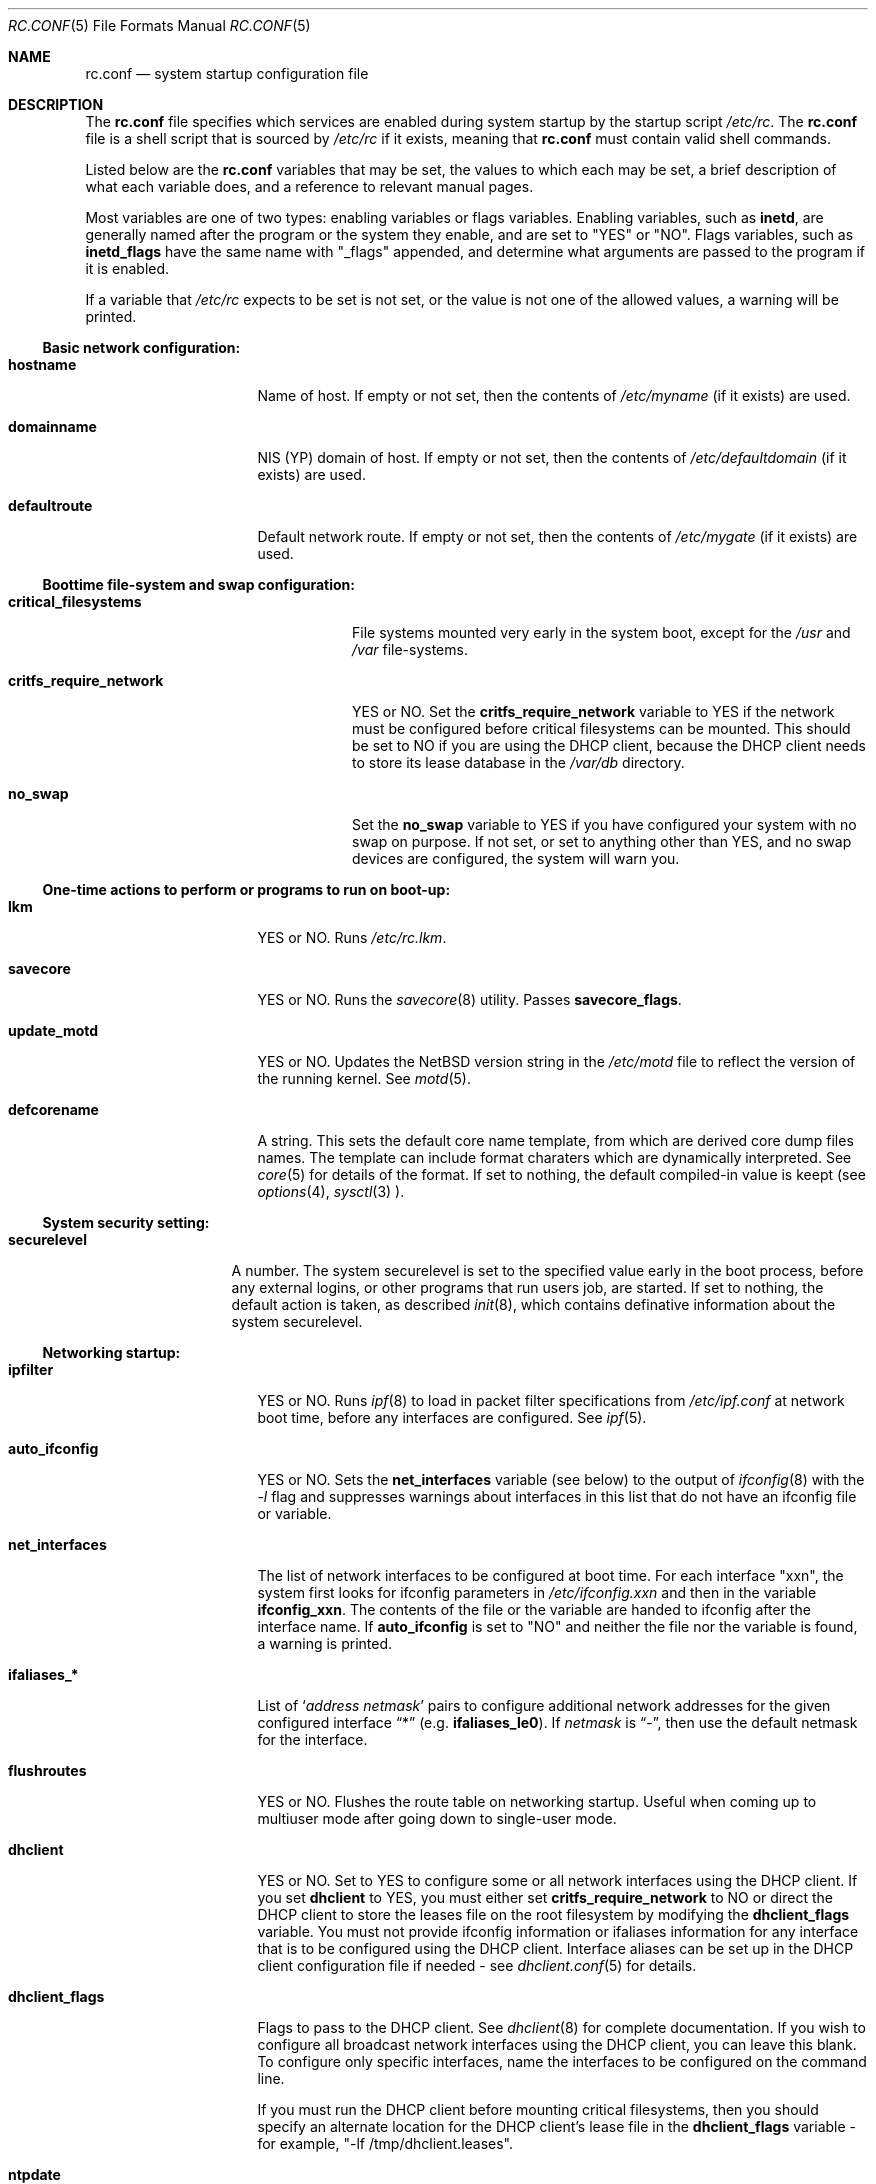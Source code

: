 .\"	$NetBSD: rc.conf.5,v 1.26 1999/09/28 14:52:33 bouyer Exp $
.\"
.\"  Copyright (c) 1998, 1999 The NetBSD Foundation, Inc.
.\"  All rights reserved.
.\" 
.\"  This code is derived from software contributed to The NetBSD Foundation
.\"  by Luke Mewburn.
.\" 
.\"  Redistribution and use in source and binary forms, with or without
.\"  modification, are permitted provided that the following conditions
.\"  are met:
.\"  1. Redistributions of source code must retain the above copyright
.\"     notice, this list of conditions and the following disclaimer.
.\"  2. Redistributions in binary form must reproduce the above copyright
.\"     notice, this list of conditions and the following disclaimer in the
.\"     documentation and/or other materials provided with the distribution.
.\"  3. All advertising materials mentioning features or use of this software
.\"     must display the following acknowledgement:
.\"  	This product includes software developed by Luke Mewburn.
.\"  4. The name of the author may not be used to endorse or promote products
.\"     derived from this software without specific prior written permission.
.\"  
.\"  THIS SOFTWARE IS PROVIDED BY THE AUTHOR ``AS IS'' AND ANY EXPRESS OR
.\"  IMPLIED WARRANTIES, INCLUDING, BUT NOT LIMITED TO, THE IMPLIED WARRANTIES
.\"  OF MERCHANTABILITY AND FITNESS FOR A PARTICULAR PURPOSE ARE DISCLAIMED.
.\"  IN NO EVENT SHALL THE AUTHOR BE LIABLE FOR ANY DIRECT, INDIRECT,
.\"  INCIDENTAL, SPECIAL, EXEMPLARY, OR CONSEQUENTIAL DAMAGES (INCLUDING,
.\"  BUT NOT LIMITED TO, PROCUREMENT OF SUBSTITUTE GOODS OR SERVICES; LOSS
.\"  OF USE, DATA, OR PROFITS; OR BUSINESS INTERRUPTION) HOWEVER CAUSED AND
.\"  ON ANY THEORY OF LIABILITY, WHETHER IN CONTRACT, STRICT LIABILITY, OR
.\"  TORT (INCLUDING NEGLIGENCE OR OTHERWISE) ARISING IN ANY WAY OUT OF THE
.\"  USE OF THIS SOFTWARE, EVEN IF ADVISED OF THE POSSIBILITY OF SUCH DAMAGE.
.\"
.\" Copyright (c) 1996 Matthew R. Green
.\" Copyright (c) 1997 Curt J. Sampson
.\" Copyright (c) 1997 Michael W. Long
.\" All rights reserved.
.\"
.\" Redistribution and use in source and binary forms, with or without
.\" modification, are permitted provided that the following conditions
.\" are met:
.\" 1. Redistributions of source code must retain the above copyright
.\"    notice, this list of conditions and the following disclaimer.
.\" 2. Redistributions in binary form must reproduce the above copyright
.\"    notice, this list of conditions and the following disclaimer in the
.\"    documentation and/or other materials provided with the distribution.
.\" 3. The name of the author may not be used to endorse or promote products
.\"    derived from this software without specific prior written permission.
.\"
.\" THIS SOFTWARE IS PROVIDED BY THE AUTHOR ``AS IS'' AND ANY EXPRESS OR
.\" IMPLIED WARRANTIES, INCLUDING, BUT NOT LIMITED TO, THE IMPLIED WARRANTIES
.\" OF MERCHANTABILITY AND FITNESS FOR A PARTICULAR PURPOSE ARE DISCLAIMED.
.\" IN NO EVENT SHALL THE AUTHOR BE LIABLE FOR ANY DIRECT, INDIRECT,
.\" INCIDENTAL, SPECIAL, EXEMPLARY, OR CONSEQUENTIAL DAMAGES (INCLUDING,
.\" BUT NOT LIMITED TO, PROCUREMENT OF SUBSTITUTE GOODS OR SERVICES;
.\" LOSS OF USE, DATA, OR PROFITS; OR BUSINESS INTERRUPTION) HOWEVER CAUSED
.\" AND ON ANY THEORY OF LIABILITY, WHETHER IN CONTRACT, STRICT LIABILITY,
.\" OR TORT (INCLUDING NEGLIGENCE OR OTHERWISE) ARISING IN ANY WAY
.\" OUT OF THE USE OF THIS SOFTWARE, EVEN IF ADVISED OF THE POSSIBILITY OF
.\" SUCH DAMAGE.
.\"
.Dd February 15, 1999
.Dt RC.CONF 5
.Os
.\" turn off hyphenation
.hym 999
.Sh NAME
.Nm rc.conf
.Nd system startup configuration file
.Sh DESCRIPTION
The
.Nm
file specifies which services are enabled during system startup by
the startup script
.Pa /etc/rc .
The
.Nm
file is a shell script that is sourced by
.Pa /etc/rc
if it exists, meaning that
.Nm
must contain valid shell commands.
.Pp
Listed below are the
.Nm
variables that may be set, the values to which each may be set,
a brief description of what each variable does, and a reference to
relevant manual pages.
.Pp
Most variables are one of two types: enabling variables or flags
variables.
Enabling variables, such as
.Sy inetd ,
are generally named after the program or the system they enable,
and are set to "YES" or "NO".
Flags variables, such as
.Sy inetd_flags
have the same name with "_flags" appended, and determine what
arguments are passed to the program if it is enabled.
.Pp
If a variable that
.Pa /etc/rc
expects to be set is not set, or the value is not one of the allowed
values, a warning will be printed.
.Pp
.Ss Basic network configuration:
.Bl -tag -width net_interfaces
.It Sy hostname
Name of host.
If empty or not set, then the contents of
.Pa /etc/myname
(if it exists) are used.
.It Sy domainname
.Tn NIS
(YP) domain of host.
If empty or not set, then the contents of
.Pa /etc/defaultdomain
(if it exists) are used.
.It Sy defaultroute
Default network route.
If empty or not set, then the contents of
.Pa /etc/mygate
(if it exists) are used.
.El
.Pp
.Ss Boottime file-system and swap configuration:
.Bl -tag -width critfs_require_network
.It Sy critical_filesystems
File systems mounted very early in the system boot, except for the
.Pa /usr
and
.Pa /var
file-systems.
.It Sy critfs_require_network
YES or NO.
Set the 
.Sy critfs_require_network
variable to YES if the network must be configured before critical filesystems
can be mounted.   This should be set to NO if you are using the DHCP client,
because the DHCP client needs to store its lease database in the
.Pa /var/db 
directory.
.It Sy no_swap
Set the
.Sy no_swap
variable to YES if you have configured your system with no swap on purpose.
If not set, or set to anything other than YES, and no swap devices
are configured, the system will warn you.
.El
.Pp
.Ss One-time actions to perform or programs to run on boot-up:
.Bl -tag -width net_interfaces
.It Sy lkm
YES or NO.
Runs
.Pa /etc/rc.lkm .
.It Sy savecore
YES or NO.
Runs the
.Xr savecore 8
utility.
Passes
.Sy savecore_flags .
.It Sy update_motd
YES or NO.
Updates the
.Nx
version string in the
.Pa /etc/motd
file to reflect the version of the running kernel.
See
.Xr motd 5 .
.It Sy defcorename
A string.
This sets the default core name template, from which are derived core dump
files names. The template can include format charaters which are dynamically
interpreted. See
.Xr core 5
for details of the format.
If set to nothing, the default compiled-in value is keept (see
.Xr options 4 ,
.Xr sysctl 3
).
.El
.Pp
.Ss System security setting:
.Bl -tag -width securelevel
.It Sy securelevel
A number.  The system securelevel is set to the specified value early
in the boot process, before any external logins, or other programs
that run users job, are started.  If set to nothing, the default
action is taken, as described
.Xr init 8 ,
which contains definative information about the system securelevel.
.El
.Pp
.Ss Networking startup:
.Bl -tag -width net_interfaces
.It Sy ipfilter
YES or NO.
Runs
.Xr ipf 8
to load in packet filter specifications from
.Pa /etc/ipf.conf
at network boot time, before any interfaces are configured.
See
.Xr ipf 5 .
.It Sy auto_ifconfig
YES or NO.
Sets the
.Sy net_interfaces
variable (see below) to the output of
.Xr ifconfig 8
with the
.Ar -l
flag and suppresses warnings about interfaces in this list that
do not have an ifconfig file or variable.
.It Sy net_interfaces
The list of network interfaces to be configured at boot time.
For each interface "xxn", the system first looks for ifconfig
parameters in
.Pa /etc/ifconfig.xxn
and then in the variable
.Sy ifconfig_xxn .
The contents of the file or the variable are handed to ifconfig
after the interface name.
If
.Sy auto_ifconfig
is set to "NO" and neither the file nor the variable is found,
a warning is printed.
.It Sy ifaliases_*
List of
.Sq Ar "address netmask"
pairs to configure additional network addresses for the given
configured interface
.Dq *
(e.g.
.Sy ifaliases_le0 ) .
If
.Ar netmask
is
.Dq - ,
then use the default netmask for the interface.
.It Sy flushroutes
YES or NO.
Flushes the route table on networking startup.
Useful when coming up to multiuser mode after going down to
single-user mode.
.It Sy dhclient
YES or NO.
Set to YES to configure some or all network interfaces using
the DHCP client.   If you set
.Sy dhclient
to YES, you must either set 
.Sy critfs_require_network
to NO or direct the DHCP client to store the leases file on the root
filesystem by modifying the
.Sy dhclient_flags
variable.   You must not provide ifconfig information or ifaliases
information for any interface that is to be configured using the DHCP
client.   Interface aliases can be set up in the DHCP client configuration
file if needed - see
.Xr dhclient.conf 5
for details.
.It Sy dhclient_flags
Flags to pass to the DHCP client.   See
.Xr dhclient 8
for complete documentation.   If you wish to configure all broadcast
network interfaces using the DHCP client, you can leave this blank.
To configure only specific interfaces, name the interfaces to be configured
on the command line.
.Pp
If you must run the DHCP client before mounting critical filesystems,
then you should specify an alternate location for the DHCP client's lease
file in the
.Sy dhclient_flags
variable - for example, "-lf /tmp/dhclient.leases".

.It Sy ntpdate
YES or NO.
Runs
.Xr ntpdate 8
to set the system time from one of the hosts in
.Sy ntpdate_hosts .
If
.Sy ntpdate_hosts
is empty, it will attempt to find a list of hosts in
.Pa /etc/ntp.conf .
.It Sy ppp_peers
If
.Sy ppp_peers
is not empty, then
.Pa /etc/netstart
will check each word in
.Sy ppp_peers
for a coresponding ppp configuration file in
.Pa /etc/ppp/peers
and will call
.Xr pppd 8
with the
.Dq call Sy peer
option.
.It Sy ip6forwarding
YES or NO.
An IPv6 node can be a router
.Pq nodes that forward packet for others
or host
.Pq nodes that do not forward .
By setting
.Sy ip6forwarding
to YES, the node will become an IPv6 router.
Note that this is orthogonal to IPv4 forwarding/routing.
.It Sy rtsol
YES or NO.
Run
.Xr rtsol 8 ,
router solicitation command for IPv6 host.
By setting this option to YES, your host will be autoconfigured
based on the information advertised by adjacent IPv6 router.
On nomadic host like notebook computers, you may want to enable
.Sy rtsold
as well.
Passes
.Sy rtsol_flags .
This is only for IPv6 host, so set
.Sy ip6forwarding
to NO if you use
.Sy rtsol .
.El
.Pp
.Ss Daemons required by other daemons:
.Bl -tag -width net_interfaces
.It Sy inetd
YES or NO.
Runs the
.Xr inetd 8
daemon to start network server processes (as listed in
.Pa /etc/inetd.conf )
as necessary.
Passes
.Sy inetd_flags .
The
.Ar -l
flag turns on libwrap connection logging.
.It Sy portmap
YES or NO.
The
.Xr portmap 8
daemon is required for any
.Xr rpc 3
services.
These include NFS,
.Tn NIS ,
.Xr bootparamd 8 ,
.Xr rstatd 8 ,
.Xr rusersd 8 ,
and
.Xr rwalld 8 .
.El
.Pp
.Ss Commonly used daemons:
.Bl -tag -width net_interfaces
.It Sy update
YES or NO.
Runs
.Xr update 8
and passes
.Sy update_flags .
.It Sy syslogd
YES or NO.
Runs
.Xr syslogd 8
and passes
.Sy syslogd_flags .
.It Sy named
YES or NO.
Runs
.Xr named 8
and passes
.Sy named_flags .
.It Sy timed
YES or NO.
Runs
.Xr timed 8
and passes
.Sy timed_flags .
The
.Ar -M
option allows
.Xr timed 8
to be a master time source as well as a slave.
If you are also running
.Xr xntpd 8 ,
only one machine running both should have the
.Ar -M
flag given to
.Xr timed 8 .
.It Sy xntpd
YES or NO.
Runs
.Xr xntpd 8
and passes
.Sy xntpd_flags .
.It Sy sendmail
YES or NO.
Runs
.Xr sendmail 8
and passes
.Sy sendmail_flags .
.It Sy lpd
YES or NO.
Runs
.Xr lpd 8
and passes
.Sy lpd_flags .
The
.Ar -l
flag will turn on extra logging.
.El
.Pp
.Ss Routing daemons:
.Bl -tag -width net_interfaces
.It Sy routed
YES or NO.
Runs
.Xr routed 8 ,
the RIP routing protocol daemon.
Passes
.Sy routed_flags .
This should be NO if
.Sy gated
is YES.
.It Sy gated
YES or NO.
Runs
.Xr gated 8 ,
the multiprotocol routing daemon.
Passes
.Sy gated_flags .
This should be NO if
.Sy routed
is YES.
.Xr gated 8
is not included with
.Nx .
.It Sy mrouted
YES or NO.
Runs
.Xr mrouted 8 ,
the DVMRP multicast routing protocol daemon.
Passes
.Sy mrouted_flags .
.It Sy route6d
YES or NO.
Runs
.Xr route6d 8 ,
the RIPng routing protocol daemon for IPv6.
Passes
.Sy route6d_flags .
.It Sy rtsold
YES or NO.
Runs
.Xr rtsold 8 ,
the IPv6 router solicitation daemon.
.Xr rtsold 8
periodically transmits router solicitation packet
to find IPv6 router on the network.
This configuration is mainly for nomadic host like notebook computers.
Stationary host should work fine with
.Sy rtsol
only.
Passes
.Sy rtsold_flags .
This is only for IPv6 host, so set
.Sy ip6forwarding
to NO if you use it.
.El
.Pp
.Ss Daemons used to boot other hosts over a network:
.Bl -tag -width net_interfaces
.It Sy rarpd
YES or NO.
Runs
.Xr rarpd 8 ,
the reverse ARP daemon, often used to boot
.Nx
and Sun workstations.
Passes
.Sy rarpd_flags .
.It Sy bootparamd
YES or NO.
Runs
.Xr bootparamd 8 ,
the boot parameter server, with
.Sy bootparamd_flags
as options.
Used to boot
.Nx
and
.Tn "SunOS 4.x"
systems.
.It Sy dhcpd
YES or NO.
Runs
.Xr dhcpd 8 ,
the Dynamic Host Configuration Protocol (DHCP) daemon,
for assigning IP addresses to hosts and passing boot information.
Passes
.Sy dhcpd_flags .
.It Sy rbootd
YES or NO.
Runs
.Xr rbootd 8 ,
the
.Tn HP
boot protocol daemon; used for booting
.Tn HP
workstations.
Passes
.Sy rbootd_flags .
.It Sy mopd
YES or NO.
Runs
.Xr mopd 8 ,
the
.Tn DEC
.Tn MOP
protocol daemon; used for booting
.Tn VAX
and other
.Tn DEC
machines.
Passes
.Sy mopd_flags .
.It Sy rtadvd
YES or NO.
Runs
.Xr rtadvd 8 ,
the IPv6 router advertisement daemon, which is used to advertise
information about the subnet to IPv6 end hosts.
Passes
.Sy rtadvd_flags .
This is only for IPv6 router, so set
.Sy ip6forwarding
to YES if you use it.
.El
.Pp
.Ss NIS (YP) daemons:
.Bl -tag -width net_interfaces
.It Sy ypbind
YES or NO.
Runs
.Xr ypbind 8 ,
which lets
.Tn NIS
(YP) clients use information from a
.Tn NIS
server.
Passes
.Sy ypbind_flags .
.It Sy ypserv
YES or NO.
Runs
.Xr ypserv 8 ,
the
.Tn NIS
(YP) server for distributing information from certain files in
.Pa /etc .
Passes
.Sy ypserv_flags .
The
.Ar -d
flag causes it to use DNS for lookups in
.Pa /etc/hosts
that fail.
.It Sy yppasswdd
YES or NO.
Runs
.Xr yppasswdd 8 ,
which allows remote
.Tn NIS
users to update password on master server.
Passes
.Sy yppasswdd_flags .
.El
.Pp
.Ss NFS daemons and parameters:
.Bl -tag -width net_interfaces
.It Sy nfs_client
YES or NO.
Runs
.Xr nfsiod 8
to increase performance of an NFS client host.
Passes
.Sy nfsiod_flags .
.It Sy nfs_server
YES or NO.
Sets up a host to be a NFS server by running
.Xr mountd 8
and
.Xr nfsd 8 ,
and passing
.Sy mountd_flags
and
.Sy nfsd_flags
to them, respectively.
.It Sy lockd
YES or NO.
Runs
.Xr rpc.lockd 8
if either
.Sy nfs_server
or
.Sy nfs_client
is (or both are) set to YES.
Passes
.Sy lockd_flags .
.It Sy statd
YES or NO.
Runs
.Xr rpc.statd 8 ,
a status monitoring daemon used when
.Xr rpc.lockd 8
is running, if either
.Sy nfs_server
or
.Sy nfs_client
is (or both are) set to YES.
Passes
.Sy statd_flags .
.It Sy amd
YES or NO.
Runs
.Xr amd 8 ,
the automounter daemon, which automatically mounts NFS file systems
whenever a file or directory within that filesystem is accessed.
Passes
.Sy amd_flags .
.It Sy amd_dir
The
.Xr amd 8
mount directory.
Used only if
.Sy amd
is set to YES.
.It Sy amd_master
The
.Xr amd 8
automounter master map.
Used only if
.Sy amd
is set to YES.
.El
.Pp
.Ss X Window System daemons:
.Bl -tag -width net_interfaces
.It Sy xfs
YES or NO.
Runs the
.Xr xfs 1
X11 font server, which supplies local X font files to X terminals.
.It Sy xdm
YES or NO.
Runs the
.Xr xdm 1
X display manager.
These X daemons are available only with the optional X distribution of
.Nx .
.El
.Pp
.Ss Other daemons:
.Bl -tag -width net_interfaces
.It Sy apmd
YES or NO.
Runs
.Xr apmd 8
and passes
.Sy apmd_flags .
.It Sy rwhod
YES or NO.
Runs
.Xr rwhod 8
to support the
.Xr rwho 1
and
.Xr ruptime 1
commands.
.It Sy kerberos
YES or NO.
Runs the kerberos server
.Xr kerberos 8
and the kerberos admininstration server,
.Xr kadmind 8 .
This should only be run on the kerberos master server.
Both servers implement version IV of the Kerberos protocol, not the
newer Kerberos version 5.
The kerberos server is only available with the USA distribution of
.Nx .
.It Sy screenblank
YES or NO.
Runs
.Xr screenblank 1
and passes
.Sy screenblank_flags .
.El
.Sh FILES
.Pa /etc/rc.conf
.Sh SEE ALSO
.Xr boot 8 ,
.Xr rc 8
.Sh HISTORY
The
.Nm
file appeared in
.Nx 1.3 .
